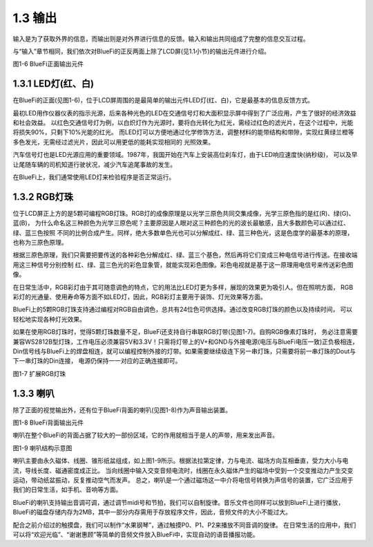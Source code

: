 ====================
1.3 输出
====================

输入是为了获取外界的信息，而输出则是对外界进行信息的反馈。输入和输出共同组成了完整的信息交互过程。

与“输入”章节相同，我们依次对BlueFi的正反两面上除了LCD屏(见1.1小节)的输出元件进行介绍。

.. image:: ../_static/images/c1/正面输出.png
  :scale: 30%
  :align: center

图1-6  BlueFi正面输出元件

1.3.1 LED灯(红、白)
================

在BlueFi的正面(见图1-6)，位于LCD屏周围的是最简单的输出元件LED灯(红、白)，它是最基本的信息反馈方式。

最初LED用作仪器仪表的指示光源，后来各种光色的LED在交通信号灯和大面积显示屏中得到了广泛应用，产生了很好的经济效益和社会效益。
以红色交通信号灯为例，以白炽灯作为光源时，要将白光转化为红光，需经过红色的滤光片，在这个过程中，光能将损失90%，只剩下10%光能的红光。
而LED灯可以方便地通过化学修饰方法，调整材料的能带结构和带隙，实现红黄绿兰橙等多色发光，无需经过滤光片，因此可以用更低的能耗实现相同的
光照效果。

汽车信号灯也是LED光源应用的重要领域。1987年，我国开始在汽车上安装高位刹车灯，由于LED响应速度快(纳秒级)，
可以及早让尾随车辆的司机知道行驶状况，减少汽车追尾事故的发生。

在BlueFi上，我们通常使用LED灯来检验程序是否正常运行。

1.3.2 RGB灯珠
================

位于LCD屏正上方的是5颗可编程RGB灯珠。RGB灯的成像原理是以光学三原色共同交集成像，光学三原色指的是红(R)、绿(G)、蓝(B)，
为什么命名这三种颜色为光学三原色呢？主要原因是人眼对这三种颜色的光的波长最敏感，且大多数颜色可以通过红、绿、蓝三色按照
不同的比例合成产生。同样，绝大多数单色光也可以分解成红、绿、蓝三种色光，这是色度学的最基本的原理，也称为三原色原理。

根据三原色原理，我们只需要把要传送的各种彩色分解成红、绿、蓝三个基色，然后再将它们变成三种电信号进行传送。在接收端用这三种信号分别控制
红、绿、蓝三色光的彩色显象管，就能实现彩色图像。彩色电视就是基于这一原理用电信号来传送彩色图像。

在日常生活中，RGB彩灯由于其可随意调色的特点，它的用法比LED灯更为多样，展现的效果更为吸引人。但在照明方面，
RGB彩灯的光通量、使用寿命等方面不如LED灯，因此，RGB彩灯主要用于装饰、灯光效果等方面。

BlueFi上的5颗RGB灯珠支持通过编程对RGB自由调色，总共有24位色可供选择。通过改变RGB灯珠的颜色以及持续时间，
可以轻松地实现各种灯光效果。

如果在使用RGB灯珠时，觉得5颗灯珠数量不足，BlueFi还支持自行串联RGB灯带(见图1-7)。自购RGB像素灯珠时，
务必注意需要兼容WS2812B型灯珠，工作电压必须兼容5V和3.3V！只需将灯带上的V+和GND与外接电源(电压与BlueFi电压一致)正负极相连，
Din信号线与BlueFi上的焊盘相连，就可以编程控制外接的灯带。如果需要继续级连下另一串灯珠，只需要将前一串灯珠的Dout与下一串灯珠的Din连接，
电源仍保持一一对应的正确连接即可。

.. image:: ../_static/images/c1/扩展RGB灯珠.jpg
  :scale: 30%
  :align: center

图1-7  扩展RGB灯珠

1.3.3 喇叭
=================

除了正面的视觉输出外，还有位于BlueFi背面的喇叭(见图1-8)作为声音输出装置。

.. image:: ../_static/images/c1/背面输出.png
  :scale: 30%
  :align: center

图1-8  BlueFi背面输出元件

喇叭在整个BlueFi的背面占据了较大的一部份区域，它的作用就相当于是人的声带，用来发出声音。

.. image:: ../_static/images/c1/喇叭结构示意图.png
  :scale: 60%
  :align: center

图1-9  喇叭结构示意图

喇叭主要由永久磁体、线圈、锥形纸盆组成，如上图1-9所示。根据法拉第定律，力与电流、磁场方向互相垂直，受力大小与电流，导线长度、磁通密度成正比。
当向线圈中输入交变音频电流时，线圈在永久磁体产生的磁场中受到一个交变推动力产生交变运动，带动纸盆振动，反复推动空气而发声。
总之，喇叭是一个通过磁场这一中介将电信号转换为声信号的装置，它广泛应用于我们的日常生活，如手机、音响等方面。

BlueFi的喇叭支持输出音调可调，通过调节midi号和节拍，我们可以自制旋律。音乐文件也同样可以放到BlueFi上进行播放，
BlueFi的磁盘存储内存为2MB，其中一部分内存需用于存放程序文件，因此，音频文件的大小不能过大。

配合之前介绍过的触摸盘，我们可以制作“水果钢琴”，通过触摸P0、P1、P2来播放不同音调的旋律。
在日常生活的应用中，我们可以将“欢迎光临”、“谢谢惠顾”等简单的音频文件放入BlueFi中，实现自动的语音播报功能。
